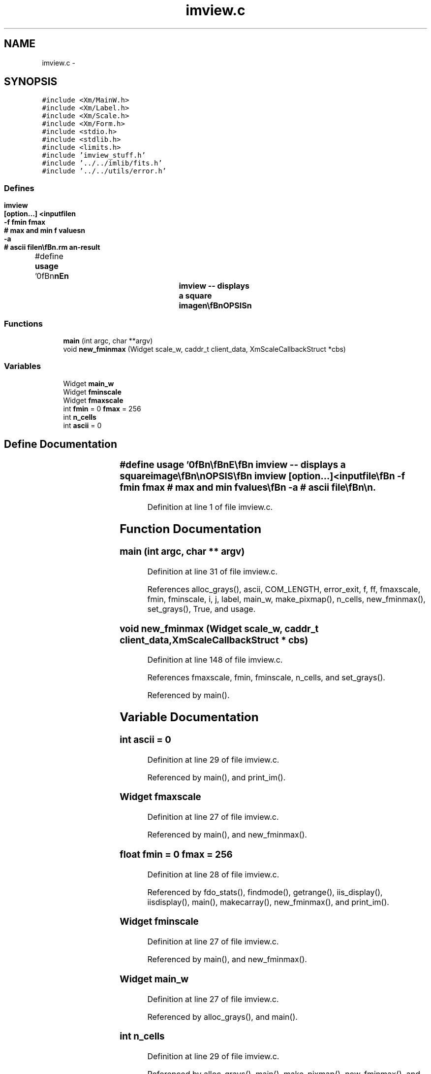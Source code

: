 .TH "imview.c" 3 "23 Dec 2003" "imcat" \" -*- nroff -*-
.ad l
.nh
.SH NAME
imview.c \- 
.SH SYNOPSIS
.br
.PP
\fC#include <Xm/MainW.h>\fP
.br
\fC#include <Xm/Label.h>\fP
.br
\fC#include <Xm/Scale.h>\fP
.br
\fC#include <Xm/Form.h>\fP
.br
\fC#include <stdio.h>\fP
.br
\fC#include <stdlib.h>\fP
.br
\fC#include <limits.h>\fP
.br
\fC#include 'imview_stuff.h'\fP
.br
\fC#include '../../imlib/fits.h'\fP
.br
\fC#include '../../utils/error.h'\fP
.br

.SS "Defines"

.in +1c
.ti -1c
.RI "#define \fBusage\fP   '\\n\\\fBn\fP\\\fBn\fP\\NAME\\\fBn\fP\\		imview -- displays \fBa\fP square image\\\fBn\fP\\\\\fBn\fP\\SYNOPSIS\\\fBn\fP\\		imview	[option...] <inputfile\\\fBn\fP\\			-f \fBfmin\fP \fBfmax\fP	# max and min f values\\\fBn\fP\\			-\fBa\fP 		# \fBascii\fP file\\\fBn\fP\\\\\fBn\fP\\DESCRIPTION\\\fBn\fP\\		The range of values may be specified in \fBinteger\fP units\\\fBn\fP\\		otherwise the range is 0 (=white) to 255 (=black)\\\fBn\fP\\\\\fBn\fP\\\fBn\fP\\\fBn\fP'"
.br
.in -1c
.SS "Functions"

.in +1c
.ti -1c
.RI "\fBmain\fP (int argc, char **argv)"
.br
.ti -1c
.RI "void \fBnew_fminmax\fP (Widget scale_w, caddr_t client_data, XmScaleCallbackStruct *cbs)"
.br
.in -1c
.SS "Variables"

.in +1c
.ti -1c
.RI "Widget \fBmain_w\fP"
.br
.ti -1c
.RI "Widget \fBfminscale\fP"
.br
.ti -1c
.RI "Widget \fBfmaxscale\fP"
.br
.ti -1c
.RI "int \fBfmin\fP = 0 \fBfmax\fP = 256"
.br
.ti -1c
.RI "int \fBn_cells\fP"
.br
.ti -1c
.RI "int \fBascii\fP = 0"
.br
.in -1c
.SH "Define Documentation"
.PP 
.SS "#define \fBusage\fP   '\\n\\\fBn\fP\\\fBn\fP\\NAME\\\fBn\fP\\		imview -- displays \fBa\fP square image\\\fBn\fP\\\\\fBn\fP\\SYNOPSIS\\\fBn\fP\\		imview	[option...] <inputfile\\\fBn\fP\\			-f \fBfmin\fP \fBfmax\fP	# max and min f values\\\fBn\fP\\			-\fBa\fP 		# \fBascii\fP file\\\fBn\fP\\\\\fBn\fP\\DESCRIPTION\\\fBn\fP\\		The range of values may be specified in \fBinteger\fP units\\\fBn\fP\\		otherwise the range is 0 (=white) to 255 (=black)\\\fBn\fP\\\\\fBn\fP\\\fBn\fP\\\fBn\fP'"
.PP
Definition at line 1 of file imview.c.
.SH "Function Documentation"
.PP 
.SS "main (int argc, char ** argv)"
.PP
Definition at line 31 of file imview.c.
.PP
References alloc_grays(), ascii, COM_LENGTH, error_exit, f, ff, fmaxscale, fmin, fminscale, i, j, label, main_w, make_pixmap(), n_cells, new_fminmax(), set_grays(), True, and usage.
.SS "void new_fminmax (Widget scale_w, caddr_t client_data, XmScaleCallbackStruct * cbs)"
.PP
Definition at line 148 of file imview.c.
.PP
References fmaxscale, fmin, fminscale, n_cells, and set_grays().
.PP
Referenced by main().
.SH "Variable Documentation"
.PP 
.SS "int \fBascii\fP = 0"
.PP
Definition at line 29 of file imview.c.
.PP
Referenced by main(), and print_im().
.SS "Widget \fBfmaxscale\fP"
.PP
Definition at line 27 of file imview.c.
.PP
Referenced by main(), and new_fminmax().
.SS "float \fBfmin\fP = 0 \fBfmax\fP = 256"
.PP
Definition at line 28 of file imview.c.
.PP
Referenced by fdo_stats(), findmode(), getrange(), iis_display(), iisdisplay(), main(), makecarray(), new_fminmax(), and print_im().
.SS "Widget \fBfminscale\fP"
.PP
Definition at line 27 of file imview.c.
.PP
Referenced by main(), and new_fminmax().
.SS "Widget \fBmain_w\fP"
.PP
Definition at line 27 of file imview.c.
.PP
Referenced by alloc_grays(), and main().
.SS "int \fBn_cells\fP"
.PP
Definition at line 29 of file imview.c.
.PP
Referenced by alloc_grays(), main(), make_pixmap(), new_fminmax(), and set_grays().
.SH "Author"
.PP 
Generated automatically by Doxygen for imcat from the source code.
